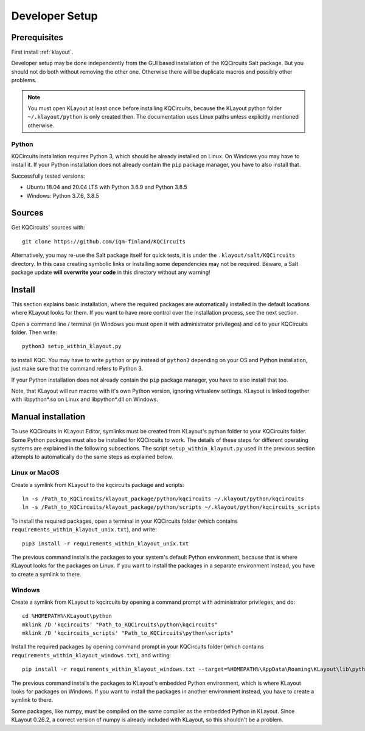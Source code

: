 .. _developer_setup:

Developer Setup
===============

Prerequisites
-------------

First install :ref:`klayout`.

Developer setup may be done independently from the GUI based installation of the KQCircuits Salt
package. But you should not do both without removing the other one. Otherwise there will be
duplicate macros and possibly other problems.

.. note::
    You must open KLayout at least once before installing KQCircuits, because the KLayout python
    folder ``~/.klayout/python`` is only created then. The documentation uses Linux paths unless
    explicitly mentioned otherwise.

Python
^^^^^^

KQCircuits installation requires Python 3, which should be already installed on Linux. On Windows
you may have to install it. If your Python installation does not already contain the ``pip`` package
manager, you have to also install that.

Successfully tested versions:

- Ubuntu 18.04 and 20.04 LTS with Python 3.6.9 and Python 3.8.5
- Windows: Python 3.7.6, 3.8.5

Sources
-------

Get KQCircuits' sources with::

    git clone https://github.com/iqm-finland/KQCircuits

Alternatively, you may re-use the Salt package itself for quick tests, it is under the
``.klayout/salt/KQCircuits`` directory. In this case creating symbolic links or installing some
dependencies may not be required. Beware, a Salt package update **will overwrite your code** in this
directory without any warning!

Install
-------

This section explains basic installation, where the required packages
are automatically installed in the default locations where KLayout looks for
them. If you want to have more control over the installation process, see the
next section.

Open a command line / terminal (in Windows you must open it with
administrator privileges) and ``cd`` to your KQCircuits folder. Then write::

    python3 setup_within_klayout.py

to install KQC. You may have to write ``python`` or ``py`` instead of
``python3`` depending on your OS and Python installation, just make sure that
the command refers to Python 3.

If your Python installation does not already contain the ``pip`` package
manager, you have to also install that too.

Note, that KLayout will run macros with it's own Python version, ignoring
virtualenv settings. KLayout is linked together with libpython*.so on Linux and
libpython*.dll on Windows.

Manual installation
-------------------

To use KQCircuits in KLayout Editor, symlinks must be created from KLayout's
python folder to your KQCircuits folder. Some Python packages must also be
installed for KQCircuits to work. The details of these steps for different
operating systems are explained in the following subsections. The script
``setup_within_klayout.py`` used in the previous section attempts to
automatically do the same steps as explained below.

Linux or MacOS
^^^^^^^^^^^^^^

Create a symlink from KLayout to the kqcircuits package and scripts::

    ln -s /Path_to_KQCircuits/klayout_package/python/kqcircuits ~/.klayout/python/kqcircuits
    ln -s /Path_to_KQCircuits/klayout_package/python/scripts ~/.klayout/python/kqcircuits_scripts

To install the required packages, open a terminal in your KQCircuits folder
(which contains ``requirements_within_klayout_unix.txt``), and write::

    pip3 install -r requirements_within_klayout_unix.txt

The previous command installs the packages to your system's default Python
environment, because that is where KLayout looks for the packages on Linux.
If you want to install the packages in a separate environment instead, you
have to create a symlink to there.

Windows
^^^^^^^

Create a symlink from KLayout to kqcircuits by opening a command prompt with
administrator privileges, and do::

    cd %HOMEPATH%\KLayout\python
    mklink /D 'kqcircuits' "Path_to_KQCircuits\python\kqcircuits"
    mklink /D 'kqcircuits_scripts' "Path_to_KQCircuits\python\scripts"

Install the required packages by opening command prompt in your KQCircuits
folder (which contains ``requirements_within_klayout_windows.txt``), and writing::

    pip install -r requirements_within_klayout_windows.txt --target=%HOMEPATH%\AppData\Roaming\KLayout\lib\python3.7\site-packages

The previous command installs the packages to KLayout's embedded Python
environment, which is where KLayout looks for packages on Windows. If you
want to install the packages in another environment instead, you have to
create a symlink to there.

Some packages, like numpy, must be compiled on the same compiler as the
embedded Python in KLayout. Since KLayout 0.26.2, a correct version of numpy
is already included with KLayout, so this shouldn't be a problem.

